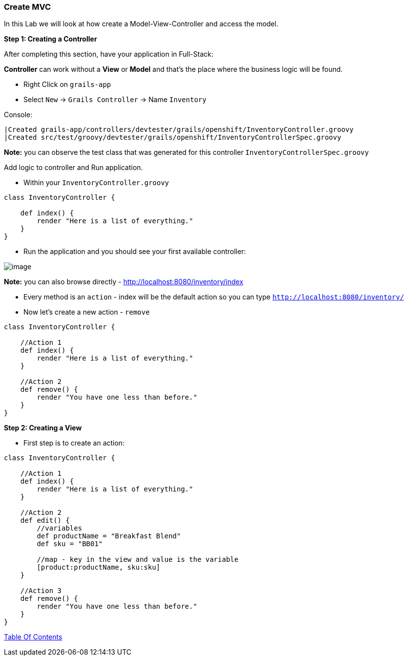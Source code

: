 [[create-mvc]]
=== Create MVC

In this Lab we will look at how create a Model-View-Controller and access the model.

*Step 1: Creating a Controller*

After completing this section, have your application in Full-Stack:

*Controller* can work without a *View* or *Model* and that's the place where the business logic will be found.

- Right Click on `grails-app`
- Select `New` -> `Grails Controller` -> Name `Inventory`

Console:
----
|Created grails-app/controllers/devtester/grails/openshift/InventoryController.groovy
|Created src/test/groovy/devtester/grails/openshift/InventoryControllerSpec.groovy
----

*Note:* you can observe the test class that was generated for this controller `InventoryControllerSpec.groovy`


Add logic to controller and Run application.

- Within your `InventoryController.groovy`

[source,groovy]
----
class InventoryController {

    def index() {
        render "Here is a list of everything."
    }
}
----

- Run the application and you should see your first available controller:

image::images/first-controller.PNG[image]

*Note:* you can also browse directly - http://localhost:8080/inventory/index

- Every method is an `action` - index will be the default action so you can type `http://localhost:8080/inventory/`
- Now let's create a new action - `remove`

[source,groovy]
----
class InventoryController {

    //Action 1
    def index() {
        render "Here is a list of everything."
    }

    //Action 2
    def remove() {
        render "You have one less than before."
    }
}
----

*Step 2: Creating a View*

- First step is to create an action:

[source,groovy]
----
class InventoryController {

    //Action 1
    def index() {
        render "Here is a list of everything."
    }

    //Action 2
    def edit() {
        //variables
        def productName = "Breakfast Blend"
        def sku = "BB01"

        //map - key in the view and value is the variable
        [product:productName, sku:sku]
    }

    //Action 3
    def remove() {
        render "You have one less than before."
    }
}
----

link:0_Readme.adoc[Table Of Contents]